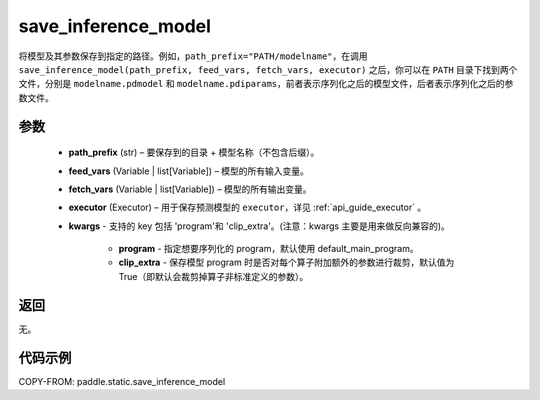 .. _cn_api_paddle_static_save_inference_model:

save_inference_model
-------------------------------


.. py:function:: paddle.static.save_inference_model(path_prefix, feed_vars, fetch_vars, executor, **kwargs)




将模型及其参数保存到指定的路径。例如，``path_prefix="PATH/modelname"``，在调用 ``save_inference_model(path_prefix, feed_vars, fetch_vars, executor)`` 之后，你可以在 ``PATH`` 目录下找到两个文件，分别是 ``modelname.pdmodel`` 和 ``modelname.pdiparams``，前者表示序列化之后的模型文件，后者表示序列化之后的参数文件。


参数
::::::::::::

  - **path_prefix** (str) – 要保存到的目录 + 模型名称（不包含后缀）。
  - **feed_vars** (Variable | list[Variable]) – 模型的所有输入变量。
  - **fetch_vars** (Variable | list[Variable]) – 模型的所有输出变量。
  - **executor** (Executor) –  用于保存预测模型的 ``executor``，详见 :ref:`api_guide_executor` 。
  - **kwargs** - 支持的 key 包括 'program'和 'clip_extra'。(注意：kwargs 主要是用来做反向兼容的)。

      - **program** - 指定想要序列化的 program，默认使用 default_main_program。

      - **clip_extra** - 保存模型 program 时是否对每个算子附加额外的参数进行裁剪，默认值为 True（即默认会裁剪掉算子非标准定义的参数）。


返回
::::::::::::

无。


代码示例
::::::::::::

COPY-FROM: paddle.static.save_inference_model
